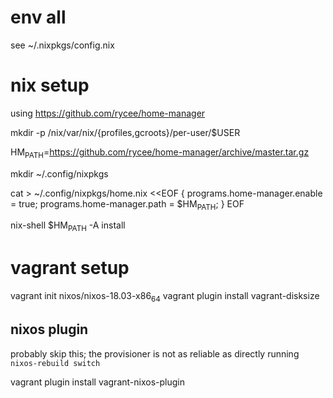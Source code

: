 * env all

see ~/.nixpkgs/config.nix


* nix setup
using https://github.com/rycee/home-manager

mkdir -p /nix/var/nix/{profiles,gcroots}/per-user/$USER


HM_PATH=https://github.com/rycee/home-manager/archive/master.tar.gz


mkdir ~/.config/nixpkgs


cat > ~/.config/nixpkgs/home.nix <<EOF
{
  programs.home-manager.enable = true;
  programs.home-manager.path = $HM_PATH;
}
EOF

nix-shell $HM_PATH -A install


* vagrant setup

vagrant init nixos/nixos-18.03-x86_64
vagrant plugin install vagrant-disksize

** nixos plugin

probably skip this; the provisioner is not as reliable as directly running =nixos-rebuild switch=

vagrant plugin install vagrant-nixos-plugin
